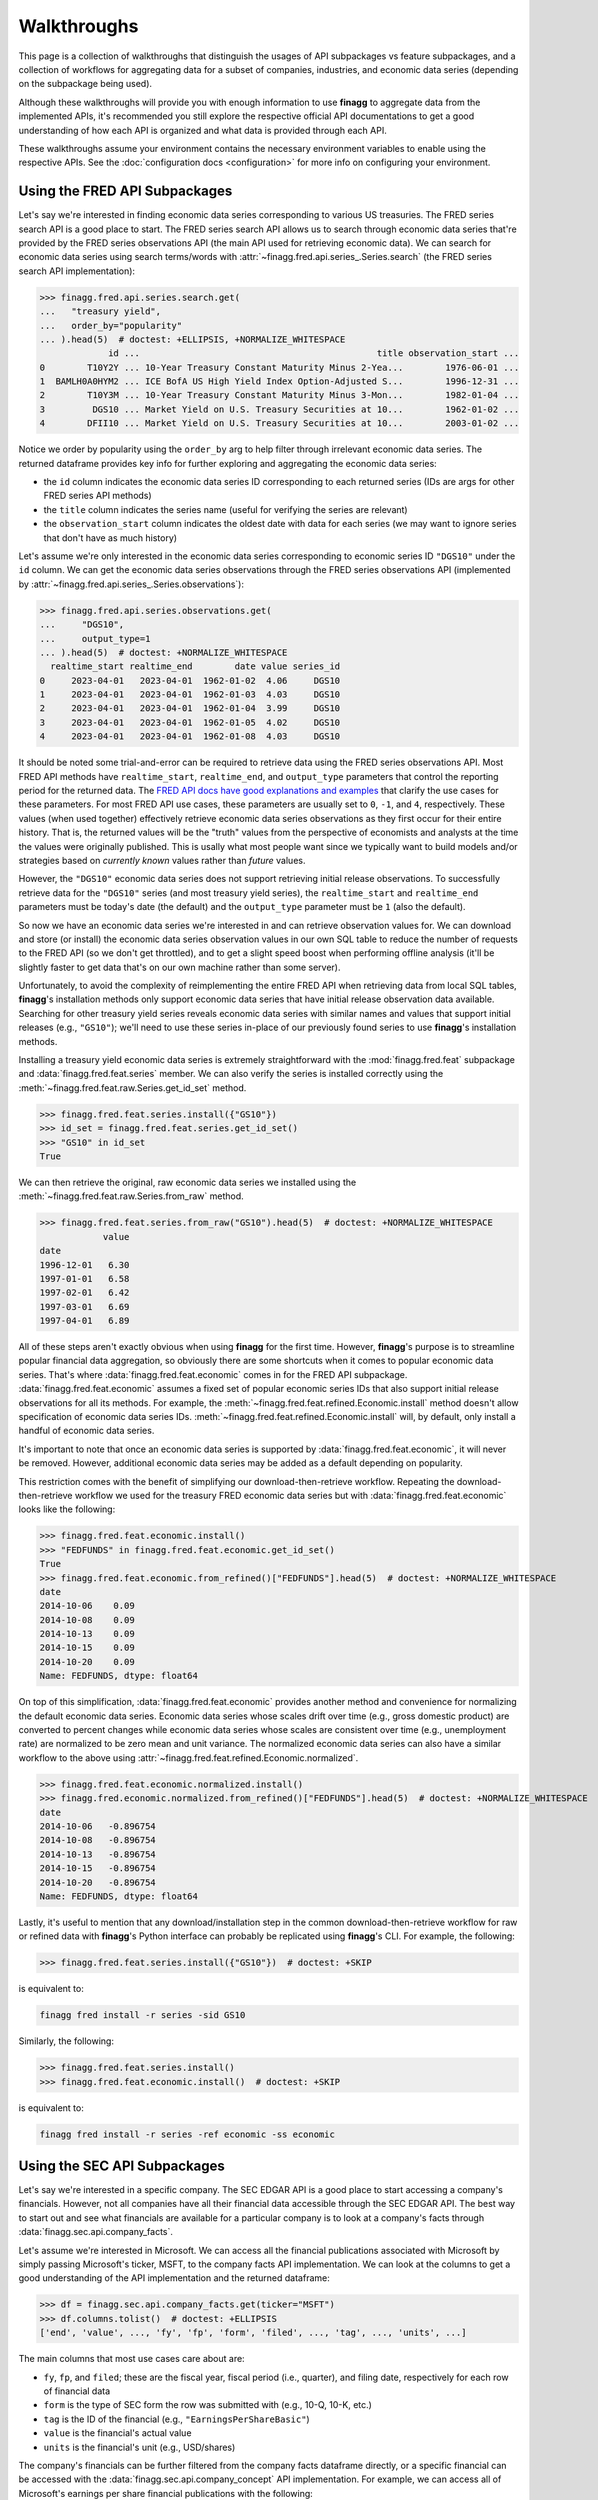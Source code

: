 Walkthroughs
============

This page is a collection of walkthroughs that distinguish the usages of
API subpackages vs feature subpackages, and a collection of workflows for
aggregating data for a subset of companies, industries, and economic data
series (depending on the subpackage being used).

Although these walkthroughs will provide you with enough information to use
**finagg** to aggregate data from the implemented APIs, it's recommended
you still explore the respective official API documentations to get a good
understanding of how each API is organized and what data is provided through
each API.

These walkthroughs assume your environment contains the necessary environment
variables to enable using the respective APIs. See the
:doc:`configuration docs <configuration>` for more info on configuring your
environment.

Using the FRED API Subpackages
------------------------------

Let's say we're interested in finding economic data series corresponding
to various US treasuries. The FRED series search API is a good place to start.
The FRED series search API allows us to search through economic data series
that're provided by the FRED series observations API (the main API used for
retrieving economic data). We can search for economic data series using search
terms/words with :attr:`~finagg.fred.api.series_.Series.search` (the FRED series
search API implementation):

>>> finagg.fred.api.series.search.get(
...   "treasury yield",
...   order_by="popularity"
... ).head(5)  # doctest: +ELLIPSIS, +NORMALIZE_WHITESPACE
             id ...                                             title observation_start ...
0        T10Y2Y ... 10-Year Treasury Constant Maturity Minus 2-Yea...        1976-06-01 ...
1  BAMLH0A0HYM2 ... ICE BofA US High Yield Index Option-Adjusted S...        1996-12-31 ...
2        T10Y3M ... 10-Year Treasury Constant Maturity Minus 3-Mon...        1982-01-04 ...
3         DGS10 ... Market Yield on U.S. Treasury Securities at 10...        1962-01-02 ...
4        DFII10 ... Market Yield on U.S. Treasury Securities at 10...        2003-01-02 ...

Notice we order by popularity using the ``order_by`` arg to help filter through
irrelevant economic data series. The returned dataframe provides
key info for further exploring and aggregating the economic data series:

* the ``id`` column indicates the economic data series ID corresponding to
  each returned series (IDs are args for other FRED series API methods)
* the ``title`` column indicates the series name (useful for verifying the
  series are relevant)
* the ``observation_start`` column indicates the oldest date with data for
  each series (we may want to ignore series that don't have as much history)

Let's assume we're only interested in the economic data series corresponding
to economic series ID ``"DGS10"`` under the ``id`` column. We can get the
economic data series observations through the FRED series observations API
(implemented by :attr:`~finagg.fred.api.series_.Series.observations`):

>>> finagg.fred.api.series.observations.get(
...     "DGS10",
...     output_type=1
... ).head(5)  # doctest: +NORMALIZE_WHITESPACE
  realtime_start realtime_end        date value series_id
0     2023-04-01   2023-04-01  1962-01-02  4.06     DGS10
1     2023-04-01   2023-04-01  1962-01-03  4.03     DGS10
2     2023-04-01   2023-04-01  1962-01-04  3.99     DGS10
3     2023-04-01   2023-04-01  1962-01-05  4.02     DGS10
4     2023-04-01   2023-04-01  1962-01-08  4.03     DGS10

It should be noted some trial-and-error can be required to retrieve data using
the FRED series observations API. Most FRED API methods have ``realtime_start``,
``realtime_end``, and ``output_type`` parameters that control the reporting
period for the returned data. The `FRED API docs have good explanations and examples`_
that clarify the use cases for these parameters. For most FRED API use cases,
these parameters are usually set to ``0``, ``-1``, and ``4``, respectively.
These values (when used together) effectively retrieve economic data series
observations as they first occur for their entire history. That is, the
returned values will be the "truth" values from the perspective of economists
and analysts at the time the values were originally published. This is usally
what most people want since we typically want to build models and/or strategies
based on *currently known* values rather than *future* values.

However, the ``"DGS10"`` economic data series does not support retrieving
initial release observations. To successfully retrieve data for the ``"DGS10"``
series (and most treasury yield series), the ``realtime_start`` and
``realtime_end`` parameters must be today's date (the default) and the
``output_type`` parameter must be ``1`` (also the default).

So now we have an economic data series we're interested in and can retrieve
observation values for. We can download and store (or install) the economic
data series observation values in our own SQL table to reduce the number of
requests to the FRED API (so we don't get throttled), and to get a slight
speed boost when performing offline analysis (it'll be slightly faster to
get data that's on our own machine rather than some server).

Unfortunately, to avoid the complexity of reimplementing the entire FRED API
when retrieving data from local SQL tables, **finagg**'s installation methods
only support economic data series that have initial release observation data
available. Searching for other treasury yield series reveals economic data
series with similar names and values that support initial releases (e.g.,
``"GS10"``); we'll need to use these series in-place of our previously found
series to use **finagg**'s installation methods.

Installing a treasury yield economic data series is extremely straightforward
with the :mod:`finagg.fred.feat` subpackage and :data:`finagg.fred.feat.series`
member. We can also verify the series is installed correctly using the
:meth:`~finagg.fred.feat.raw.Series.get_id_set` method.

>>> finagg.fred.feat.series.install({"GS10"})
>>> id_set = finagg.fred.feat.series.get_id_set()
>>> "GS10" in id_set
True

We can then retrieve the original, raw economic data series we installed using
the :meth:`~finagg.fred.feat.raw.Series.from_raw` method.

>>> finagg.fred.feat.series.from_raw("GS10").head(5)  # doctest: +NORMALIZE_WHITESPACE
            value
date
1996-12-01   6.30
1997-01-01   6.58
1997-02-01   6.42
1997-03-01   6.69
1997-04-01   6.89

All of these steps aren't exactly obvious when using **finagg** for the first time.
However, **finagg**'s purpose is to streamline popular financial data
aggregation, so obviously there are some shortcuts when it comes to popular
economic data series. That's where :data:`finagg.fred.feat.economic` comes
in for the FRED API subpackage. :data:`finagg.fred.feat.economic` assumes
a fixed set of popular economic series IDs that also support initial release
observations for all its methods. For example, the
:meth:`~finagg.fred.feat.refined.Economic.install` method doesn't allow
specification of economic data series IDs.
:meth:`~finagg.fred.feat.refined.Economic.install` will, by default, only
install a handful of economic data series.

It's important to note that once an economic data series is supported by
:data:`finagg.fred.feat.economic`, it will never be removed. However,
additional economic data series may be added as a default depending on popularity.

This restriction comes with the benefit of simplifying our download-then-retrieve
workflow. Repeating the download-then-retrieve workflow we used for the treasury
FRED economic data series but with :data:`finagg.fred.feat.economic` looks
like the following:

>>> finagg.fred.feat.economic.install()
>>> "FEDFUNDS" in finagg.fred.feat.economic.get_id_set()
True
>>> finagg.fred.feat.economic.from_refined()["FEDFUNDS"].head(5)  # doctest: +NORMALIZE_WHITESPACE
date
2014-10-06    0.09
2014-10-08    0.09
2014-10-13    0.09
2014-10-15    0.09
2014-10-20    0.09
Name: FEDFUNDS, dtype: float64

On top of this simplification, :data:`finagg.fred.feat.economic` provides
another method and convenience for normalizing the default economic data series.
Economic data series whose scales drift over time (e.g., gross domestic product)
are converted to percent changes while economic data series whose scales are
consistent over time (e.g., unemployment rate) are normalized to be zero mean
and unit variance. The normalized economic data series can also have a similar
workflow to the above using :attr:`~finagg.fred.feat.refined.Economic.normalized`.

>>> finagg.fred.feat.economic.normalized.install()
>>> finagg.fred.economic.normalized.from_refined()["FEDFUNDS"].head(5)  # doctest: +NORMALIZE_WHITESPACE
date
2014-10-06   -0.896754
2014-10-08   -0.896754
2014-10-13   -0.896754
2014-10-15   -0.896754
2014-10-20   -0.896754
Name: FEDFUNDS, dtype: float64

Lastly, it's useful to mention that any download/installation step in the
common download-then-retrieve workflow for raw or refined data
with **finagg**'s Python interface can probably be replicated using
**finagg**'s CLI. For example, the following:

>>> finagg.fred.feat.series.install({"GS10"})  # doctest: +SKIP

is equivalent to:

.. code:: console

    finagg fred install -r series -sid GS10

Similarly, the following:

>>> finagg.fred.feat.series.install()
>>> finagg.fred.feat.economic.install()  # doctest: +SKIP

is equivalent to:

.. code:: console

    finagg fred install -r series -ref economic -ss economic

Using the SEC API Subpackages
-----------------------------

Let's say we're interested in a specific company. The SEC EDGAR API is a good
place to start accessing a company's financials. However, not all companies
have all their financial data accessible through the SEC EDGAR API. The best
way to start out and see what financials are available for a particular
company is to look at a company's facts through
:data:`finagg.sec.api.company_facts`.

Let's assume we're interested in Microsoft. We can access all the financial
publications associated with Microsoft by simply passing Microsoft's ticker,
MSFT, to the company facts API implementation. We can look at the columns
to get a good understanding of the API implementation and the returned
dataframe:

>>> df = finagg.sec.api.company_facts.get(ticker="MSFT")
>>> df.columns.tolist()  # doctest: +ELLIPSIS
['end', 'value', ..., 'fy', 'fp', 'form', 'filed', ..., 'tag', ..., 'units', ...]

The main columns that most use cases care about are:

* ``fy``, ``fp``, and ``filed``; these are the fiscal year, fiscal period
  (i.e., quarter), and filing date, respectively for each row of financial data
* ``form`` is the type of SEC form the row was submitted with (e.g., 10-Q,
  10-K, etc.)
* ``tag`` is the ID of the financial (e.g., ``"EarningsPerShareBasic"``)
* ``value`` is the financial's actual value
* ``units`` is the financial's unit (e.g., USD/shares)

The company's financials can be further filtered from the company facts
dataframe directly, or a specific financial can be accessed with the
:data:`finagg.sec.api.company_concept` API implementation. For example,
we can access all of Microsoft's earnings per share financial publications
with the following:

>>> df = finagg.sec.api.company_concept.get(
...     "EarningsPerShareBasic",
...     ticker="MSFT",
...     units="USD/shares"
... )
>>> df.head(5)  # doctest: +ELLIPSIS, +NORMALIZE_WHITESPACE
        start         end  value                  accn    fy  fp  form       filed ...
0  2007-07-01  2007-09-30   0.46  0001193125-10-171791  2010  FY  10-K  2010-07-30 ...
1  2007-10-01  2007-12-31   0.50  0001193125-10-171791  2010  FY  10-K  2010-07-30 ...
2  2008-01-01  2008-03-31   0.47  0001193125-10-171791  2010  FY  10-K  2010-07-30 ...
3  2007-07-01  2008-06-30   1.90  0001193125-10-171791  2010  FY  10-K  2010-07-30 ...
4  2008-04-01  2008-06-30   0.46  0001193125-10-171791  2010  FY  10-K  2010-07-30 ...

However, the SEC EDGAR company concept API implementation returns all the
earnings per share publications for Microsft, including amendments. We may
not necessarily care about amendments because we may be building strategies
or models that use *current* data and not *future* data. Fortunately, **finagg**
provides :meth:`~finagg.sec.feat.raw.get_unique_filings` to further select
original financial publication data from specific forms:

>>> finagg.sec.feat.get_unique_filings(df, form="10-Q").head(5)  # doctest: +ELLIPSIS, +NORMALIZE_WHITESPACE
     fy  fp                    tag       start         end  value ...
0  2010  Q1  EarningsPerShareBasic  2008-07-01  2008-09-30   0.48 ...
1  2010  Q2  EarningsPerShareBasic  2008-07-01  2008-12-31   0.95 ...
2  2010  Q3  EarningsPerShareBasic  2008-07-01  2009-03-31   1.29 ...
3  2011  Q1  EarningsPerShareBasic  2009-07-01  2009-09-30   0.40 ...
4  2011  Q2  EarningsPerShareBasic  2009-07-01  2009-12-31   1.15 ...

Unfortunately, the SEC EDGAR API is still relatively new and a lot of the
financial data publications are unaudited, so not all financials are available
for all companies through the SEC EDGAR API. I.e., a workflow for retrieving
Microsoft's financial data may not work for retrieving another company's
financial data. It requires some trial-and-error to find a set of tags that
are popular and available for the majority of companies. In addition, the
workflow for exploring these tags and filtering forms can be cumbersome.

Fortunately again, **finagg** exists for a reason besides implementing these
useful APIs. **finagg** provides additional conveniences that makes these
common workflows even easier.

First, **finagg** provides :data:`finagg.sec.api.popular_concepts` for listing
company concepts (combinations of financial data tags and other parameters)
that're popular and widely available for companies. Second, it's extremely
straightforward to filter and install widely popular and available quarterly
financial data for a set of companies using the :mod:`finagg.sec.feat`
subpackage and :data:`finagg.sec.feat.quarterly` member. The
:data:`finagg.sec.feat.quarterly` member also goes a step further by somewhat
normalizing the installed financial data (e.g., total asset value is converted
to percent change of total asset value on a quarter-over-quarter basis), making
the process for aggregating company financial data and comparing company
financial data painless.

We can give this streamlined process a try with Microsoft again, and we can
verify Microsoft's financial data is successfully installed using the
:meth:`~finagg.sec.feat.refined.quarterly_.Quarterly.get_ticker_set` method.

>>> finagg.sec.feat.quarterly.install({"MSFT"})
>>> ticker_set = finagg.sec.feat.quarterly.get_ticker_set()
>>> "MSFT" in ticker_set
True

We can then retrieve Microsoft's quarterly financial data using the
:meth:`~finagg.sec.feat.refined.quarterly_.Quarterly.from_refined` method.

>>> finagg.sec.feat.quarterly.from_refined("MSFT").head(5)  # doctest: +ELLIPSIS, +NORMALIZE_WHITESPACE
                    AssetsCurrent_pct_change  DebtEquityRatio  EarningsPerShare ...
fy   fp filed                                                                   ...
2010 Q2 2010-01-28                    0.0000           0.7841              0.95 ...
     Q3 2010-04-22                    0.0000           0.7318              1.29 ...
2011 Q1 2010-10-28                    0.1298           0.6345              0.40 ...
     Q2 2011-01-27                    0.0000           0.5905              1.15 ...
     Q3 2011-04-28                    0.0000           0.5720              1.61 ...

On top of this simplification, :data:`finagg.sec.feat.quarterly` provides
another method and convenience for normalizing quarterly financial data.
:attr:`~finagg.sec.feat.refined.quarterly_.Quarterly.normalized` normalizes
quarterly financial data using quarterly financial data from all the other
companies within the target company's industry. For example, Lowe's'
financial data would be used to normalize Home Depot's financial data such
that all columns have zero mean and unit variance.
:attr:`~finagg.sec.feat.refined.quarterly_.Quarterly.normalized` also has
similar workflow to :data:`finagg.sec.feat.quarterly`.

>>> finagg.sec.feat.quarterly.normalized.install({"MSFT"})
>>> finagg.sec.feat.quarterly.normalized.from_refined("MSFT").head(5)  # doctest: +ELLIPSIS, +NORMALIZE_WHITESPACE
                    AssetsCurrent_pct_change  DebtEquityRatio  EarningsPerShare ...
fy   fp filed                                                                   ...
2010 Q2 2010-01-28                 -0.577350        -0.442594          0.997144 ...
     Q3 2010-04-22                 -0.500000        -0.635461          0.803027 ...
2011 Q1 2010-10-28                  0.848715        -0.895750          1.076156 ...
     Q2 2011-01-27                 -0.408248        -0.711371          0.993050 ...
     Q3 2011-04-28                 -0.377964         0.328676          0.761100 ...

Lastly, it's useful to mention that any download/installation step in the
common download-then-retrieve workflow for financial data with **finagg**'s
Python interface can probably be replicated using **finagg**'s CLI. For
example, the following:

>>> finagg.sec.feat.quarterly.install({"MSFT"})  # doctest: +SKIP

is equivalent to:

.. code:: console

    finagg sec install -r tags -ref quarterly -t MSFT

.. _`FRED API docs have good explanations and examples`: https://fred.stlouisfe ...
